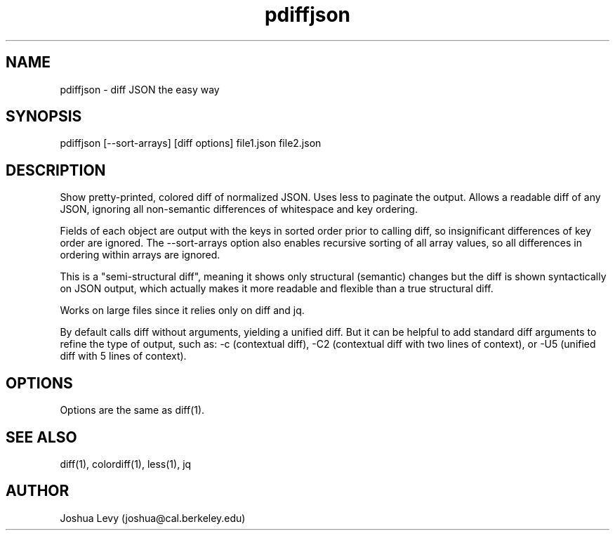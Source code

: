 .TH pdiffjson 1 "April 2020" "0.2.1" ""
.SH NAME
pdiffjson \- diff JSON the easy way

.SH SYNOPSIS
pdiffjson [--sort-arrays] [diff options] file1.json file2.json

.SH DESCRIPTION
Show pretty-printed, colored diff of normalized JSON. Uses less to
paginate the output. Allows a readable diff of any JSON, ignoring all
non-semantic differences of whitespace and key ordering.

Fields of each object are output with the keys in sorted order
prior to calling diff, so insignificant differences of key order
are ignored. The --sort-arrays option also enables recursive sorting
of all array values, so all differences in ordering within arrays
are ignored.

This is a "semi-structural diff", meaning it shows only structural
(semantic) changes but the diff is shown syntactically on JSON output,
which actually makes it more readable and flexible than a true
structural diff.

Works on large files since it relies only on diff and jq.

By default calls diff without arguments, yielding a unified diff. But
it can be helpful to add standard diff arguments to refine the type of
output, such as:
-c (contextual diff),
-C2 (contextual diff with two lines of context), or
-U5 (unified diff with 5 lines of context).

.SH OPTIONS
Options are the same as diff(1).

.SH SEE ALSO
diff(1), colordiff(1), less(1), jq

.SH AUTHOR
Joshua Levy (joshua@cal.berkeley.edu)
